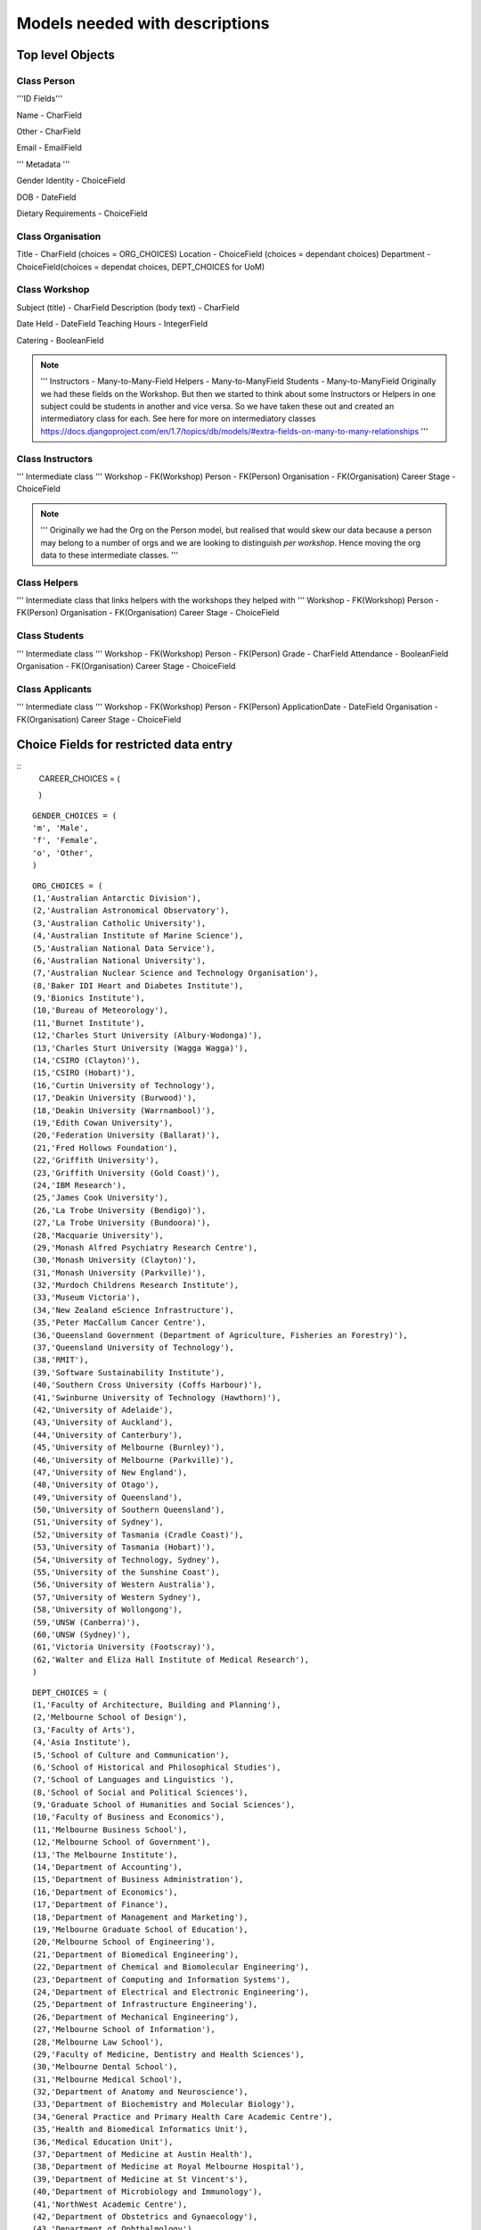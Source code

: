 -------------------------------
Models needed with descriptions
-------------------------------

Top level Objects
=================

Class Person
------------

'''ID Fields'''

Name  - CharField

Other - CharField

Email - EmailField

''' Metadata '''

.. notes::
    ChoiceFields are described at the bottom of this document

Gender Identity - ChoiceField

DOB - DateField

Dietary Requirements - ChoiceField


Class Organisation
------------------

Title - CharField (choices = ORG_CHOICES)
Location - ChoiceField (choices = dependant choices)
Department - ChoiceField(choices = dependat choices, DEPT_CHOICES for UoM)


Class Workshop
--------------

Subject (title) - CharField
Description (body text) - CharField

Date Held - DateField
Teaching Hours - IntegerField

Catering - BooleanField

.. note::
    '''
    Instructors - Many-to-Many-Field
    Helpers - Many-to-ManyField
    Students - Many-to-ManyField
    Originally we had these fields on the Workshop. But then we started to think about some
    Instructors or Helpers in one subject could be students in another and vice versa. So we
    have taken these out and created an intermediatory class for each.
    See here for more on intermediatory classes
    https://docs.djangoproject.com/en/1.7/topics/db/models/#extra-fields-on-many-to-many-relationships
    '''

Class Instructors
-----------------
''' Intermediate class '''
Workshop - FK(Workshop)
Person - FK(Person)
Organisation - FK(Organisation)
Career Stage - ChoiceField

.. note::
    '''
    Originally we had the Org on the Person model, but realised that would
    skew our data because a person may belong to a number of orgs and we
    are looking to distinguish *per workshop*. Hence moving the org data
    to these intermediate classes. 
    '''

Class Helpers
-------------
''' Intermediate class that links helpers with the workshops they helped with '''
Workshop - FK(Workshop)
Person - FK(Person)
Organisation - FK(Organisation)
Career Stage - ChoiceField

Class Students
--------------
''' Intermediate class '''
Workshop - FK(Workshop)
Person - FK(Person)
Grade - CharField
Attendance - BooleanField
Organisation - FK(Organisation)
Career Stage - ChoiceField

Class Applicants
----------------
''' Intermediate class '''
Workshop - FK(Workshop)
Person - FK(Person)
ApplicationDate - DateField
Organisation - FK(Organisation)
Career Stage - ChoiceField

Choice Fields for restricted data entry
=======================================

::
    CAREER_CHOICES = (

    )

:: 

    GENDER_CHOICES = (
    'm', 'Male',
    'f', 'Female',
    'o', 'Other',
    )

::

    ORG_CHOICES = (
    (1,'Australian Antarctic Division'),
    (2,'Australian Astronomical Observatory'),
    (3,'Australian Catholic University'),
    (4,'Australian Institute of Marine Science'),
    (5,'Australian National Data Service'),
    (6,'Australian National University'),
    (7,'Australian Nuclear Science and Technology Organisation'),
    (8,'Baker IDI Heart and Diabetes Institute'),
    (9,'Bionics Institute'),
    (10,'Bureau of Meteorology'),
    (11,'Burnet Institute'),
    (12,'Charles Sturt University (Albury-Wodonga)'),
    (13,'Charles Sturt University (Wagga Wagga)'),
    (14,'CSIRO (Clayton)'),
    (15,'CSIRO (Hobart)'),
    (16,'Curtin University of Technology'),
    (17,'Deakin University (Burwood)'),
    (18,'Deakin University (Warrnambool)'),
    (19,'Edith Cowan University'),
    (20,'Federation University (Ballarat)'),
    (21,'Fred Hollows Foundation'),
    (22,'Griffith University'),
    (23,'Griffith University (Gold Coast)'),
    (24,'IBM Research'),
    (25,'James Cook University'),
    (26,'La Trobe University (Bendigo)'),
    (27,'La Trobe University (Bundoora)'),
    (28,'Macquarie University'),
    (29,'Monash Alfred Psychiatry Research Centre'),
    (30,'Monash University (Clayton)'),
    (31,'Monash University (Parkville)'),
    (32,'Murdoch Childrens Research Institute'),
    (33,'Museum Victoria'),
    (34,'New Zealand eScience Infrastructure'),
    (35,'Peter MacCallum Cancer Centre'),
    (36,'Queensland Government (Department of Agriculture, Fisheries an Forestry)'),
    (37,'Queensland University of Technology'),
    (38,'RMIT'),
    (39,'Software Sustainability Institute'),
    (40,'Southern Cross University (Coffs Harbour)'),
    (41,'Swinburne University of Technology (Hawthorn)'),
    (42,'University of Adelaide'),
    (43,'University of Auckland'),
    (44,'University of Canterbury'),
    (45,'University of Melbourne (Burnley)'),
    (46,'University of Melbourne (Parkville)'),
    (47,'University of New England'),
    (48,'University of Otago'),
    (49,'University of Queensland'),
    (50,'University of Southern Queensland'),
    (51,'University of Sydney'),
    (52,'University of Tasmania (Cradle Coast)'),
    (53,'University of Tasmania (Hobart)'),
    (54,'University of Technology, Sydney'),
    (55,'University of the Sunshine Coast'),
    (56,'University of Western Australia'),
    (57,'University of Western Sydney'),
    (58,'University of Wollongong'),
    (59,'UNSW (Canberra)'),
    (60,'UNSW (Sydney)'),
    (61,'Victoria University (Footscray)'),
    (62,'Walter and Eliza Hall Institute of Medical Research'),
    )

::

    DEPT_CHOICES = (
    (1,'Faculty of Architecture, Building and Planning'),
    (2,'Melbourne School of Design'),
    (3,'Faculty of Arts'),
    (4,'Asia Institute'),
    (5,'School of Culture and Communication'),
    (6,'School of Historical and Philosophical Studies'),
    (7,'School of Languages and Linguistics '),
    (8,'School of Social and Political Sciences'),
    (9,'Graduate School of Humanities and Social Sciences'),
    (10,'Faculty of Business and Economics'),
    (11,'Melbourne Business School'),
    (12,'Melbourne School of Government'),
    (13,'The Melbourne Institute'),
    (14,'Department of Accounting'),
    (15,'Department of Business Administration'),
    (16,'Department of Economics'),
    (17,'Department of Finance'),
    (18,'Department of Management and Marketing'),
    (19,'Melbourne Graduate School of Education'),
    (20,'Melbourne School of Engineering'),
    (21,'Department of Biomedical Engineering'),
    (22,'Department of Chemical and Biomolecular Engineering'),
    (23,'Department of Computing and Information Systems'),
    (24,'Department of Electrical and Electronic Engineering'),
    (25,'Department of Infrastructure Engineering'),
    (26,'Department of Mechanical Engineering'),
    (27,'Melbourne School of Information'),
    (28,'Melbourne Law School'),
    (29,'Faculty of Medicine, Dentistry and Health Sciences'),
    (30,'Melbourne Dental School'),
    (31,'Melbourne Medical School'),
    (32,'Department of Anatomy and Neuroscience'),
    (33,'Department of Biochemistry and Molecular Biology'),
    (34,'General Practice and Primary Health Care Academic Centre'),
    (35,'Health and Biomedical Informatics Unit'),
    (36,'Medical Education Unit'),
    (37,'Department of Medicine at Austin Health'),
    (38,'Department of Medicine at Royal Melbourne Hospital'),
    (39,'Department of Medicine at St Vincent's'),
    (40,'Department of Microbiology and Immunology'),
    (41,'NorthWest Academic Centre'),
    (42,'Department of Obstetrics and Gynaecology'),
    (43,'Department of Ophthalmology'),
    (44,'Department of Otolaryngology'),
    (45,'Department of Pathology'),
    (46,'Department of Paediatrics'),
    (47,'Pharmacology and Therapeutics'),
    (48,'Department of Physiology'),
    (49,'Department of Psychiatry'),
    (50,'Department of Radiology'),
    (51,'Rural Health Academic Centre'),
    (52,'Department of Surgery at Austin Health'),
    (53,'Department of Surgery at Royal Melbourne Hospital'),
    (54,'Department of Surgery at St Vincent’s'),
    (55,'Melbourne School of Health Sciences'),
    (56,'Department of Nursing'),
    (57,'Department of Physiotherapy'),
    (58,'Department of Social Work'),
    (59,'Department of Audiology and Speech Pathology'),
    (60,'Melbourne School of Population and Global Health'),
    (61,'Melbourne School of Psychological Sciences'),
    (62,'Florey Institute of Neuroscience and Mental Health'),
    (63,'Faculty of Science'),
    (64,'School of Botany'),
    (65,'School of Chemistry'),
    (66,'School of Earth Sciences'),
    (67,'Department of Genetics'),
    (68,'Department of Mathematics and Statistics'),
    (69,'Department of Optometry and Vision Sciences'),
    (70,'School of Physics'),
    (71,'Department of Zoology'),
    (72,'bio21'),
    (73,'Faculty of Veterinary and Agricultural Sciences'),
    (74,'Faculty of Victorian College of the Arts and Melbourne Conservatorium of Music'),
    (75,'Melbourne School of Land and Environment'),
    (76,'Department of Agriculture and Food Systems'),
    (77,'Department of Forest and Ecosystem Science'),
    (78,'Department of Resource Management and Geography'),
    (79,'Scholarly Information'),
    (80,'VLSCI'),
    )

